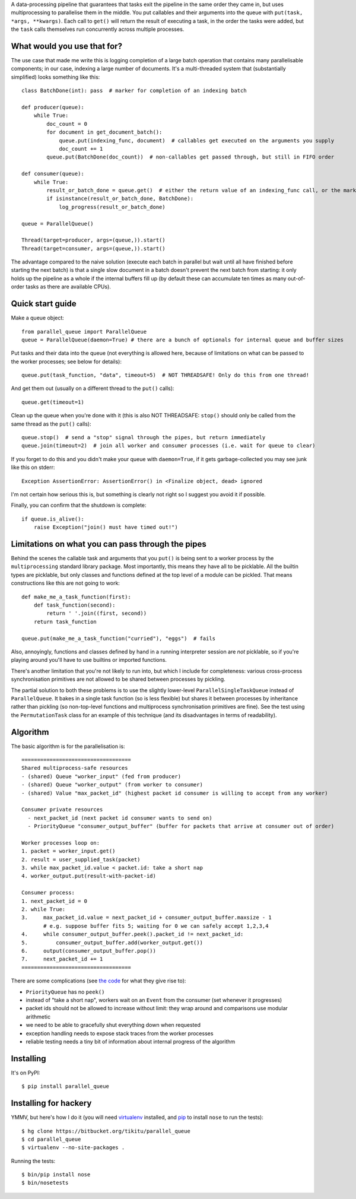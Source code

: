 A data-processing pipeline that guarantees that tasks exit the pipeline in the same order they came in, but
uses multiprocessing to parallelise them in the middle. You put callables and their arguments into the queue with
``put(task, *args, **kwargs)``. Each call to ``get()`` will return the result of executing a task, in the order the
tasks were added, but the ``task`` calls themselves run concurrently across multiple processes.

What would you use that for?
----------------------------

The use case that made me write this is logging completion of a large batch operation that contains many parallelisable
components; in our case, indexing a large number of documents. It's a multi-threaded system that (substantially
simplified) looks something like this::

    class BatchDone(int): pass  # marker for completion of an indexing batch

    def producer(queue):
        while True:
            doc_count = 0
            for document in get_document_batch():
                queue.put(indexing_func, document)  # callables get executed on the arguments you supply
                doc_count += 1
            queue.put(BatchDone(doc_count))  # non-callables get passed through, but still in FIFO order

    def consumer(queue):
        while True:
            result_or_batch_done = queue.get()  # either the return value of an indexing_func call, or the marker
            if isinstance(result_or_batch_done, BatchDone):
                log_progress(result_or_batch_done)

    queue = ParallelQueue()

    Thread(target=producer, args=(queue,)).start()
    Thread(target=consumer, args=(queue,)).start()

The advantage compared to the naive solution (execute each batch in parallel but wait until all have finished before
starting the next batch) is that a single slow document in a batch doesn't prevent the next batch from starting: it
only holds up the pipeline as a whole if the internal buffers fill up (by default these can accumulate ten times as
many out-of-order tasks as there are available CPUs).

Quick start guide
-----------------

Make a queue object::

    from parallel_queue import ParallelQueue
    queue = ParallelQueue(daemon=True) # there are a bunch of optionals for internal queue and buffer sizes

Put tasks and their data into the queue (not everything is allowed here, because of limitations on what can be passed
to the worker processes; see below for details)::

    queue.put(task_function, "data", timeout=5)  # NOT THREADSAFE! Only do this from one thread!

And get them out (usually on a different thread to the ``put()`` calls)::

    queue.get(timeout=1)

Clean up the queue when you're done with it (this is also NOT THREADSAFE: ``stop()`` should only be called from the
same thread as the ``put()`` calls)::

    queue.stop()  # send a "stop" signal through the pipes, but return immediately
    queue.join(timeout=2)  # join all worker and consumer processes (i.e. wait for queue to clear)

If you forget to do this and you didn't make your queue with ``daemon=True``, if it gets garbage-collected you may
see junk like this on stderr::

    Exception AssertionError: AssertionError() in <Finalize object, dead> ignored

I'm not certain how serious this is, but something is clearly not right so I suggest you avoid it if possible.

Finally, you can confirm that the shutdown is complete::

    if queue.is_alive():
        raise Exception("join() must have timed out!")

Limitations on what you can pass through the pipes
--------------------------------------------------

Behind the scenes the callable task and arguments that you ``put()`` is being sent to a worker process by
the ``multiprocessing`` standard library package. Most importantly, this means they have all to be picklable.
All the builtin types are picklable, but only classes and functions defined at the top level of a module can be pickled.
That means constructions like this are not going to work::

    def make_me_a_task_function(first):
        def task_function(second):
            return ' '.join((first, second))
        return task_function

    queue.put(make_me_a_task_function("curried"), "eggs")  # fails

Also, annoyingly, functions and classes defined by hand in a running interpreter session are *not* picklable, so if
you're playing around you'll have to use builtins or imported functions.

There's another limitation that you're not likely to run into, but which I include for completeness: various
cross-process synchronisation primitives are not allowed to be shared between processes by pickling.

The partial solution to both these problems is to use the slightly lower-level ``ParallelSingleTaskQueue`` instead of
``ParallelQueue``. It bakes in a single task function (so is less flexible) but shares it between processes by
inheritance rather than pickling (so non-top-level functions and multiprocess synchronisation primitives are fine).
See the test using the ``PermutationTask`` class for an example of this technique (and its disadvantages in terms of
readability).

Algorithm
---------

The basic algorithm is for the parallelisation is::

    ===================================
    Shared multiprocess-safe resources
    - (shared) Queue "worker_input" (fed from producer)
    - (shared) Queue "worker_output" (from worker to consumer)
    - (shared) Value "max_packet_id" (highest packet id consumer is willing to accept from any worker)

    Consumer private resources
      - next_packet_id (next packet id consumer wants to send on)
      - PriorityQueue "consumer_output_buffer" (buffer for packets that arrive at consumer out of order)

    Worker processes loop on:
    1. packet = worker_input.get()
    2. result = user_supplied_task(packet)
    3. while max_packet_id.value < packet.id: take a short nap
    4. worker_output.put(result-with-packet-id)

    Consumer process:
    1. next_packet_id = 0
    2. while True:
    3.     max_packet_id.value = next_packet_id + consumer_output_buffer.maxsize - 1
           # e.g. suppose buffer fits 5; waiting for 0 we can safely accept 1,2,3,4
    4.     while consumer_output_buffer.peek().packet_id != next_packet_id:
    5.         consumer_output_buffer.add(worker_output.get())
    6.     output(consumer_output_buffer.pop())
    7.     next_packet_id += 1
    ===================================

There are some complications (see `the code`_ for what they give rise to):

.. _`the code`: https://bitbucket.org/tikitu/parallel_queue/src/tip/parallel_queue/__init__.py

- ``PriorityQueue`` has no ``peek()``
- instead of "take a short nap", workers wait on an ``Event`` from the consumer (set whenever it progresses)
- packet ids should not be allowed to increase without limit: they wrap around and comparisons use modular arithmetic
- we need to be able to gracefully shut everything down when requested
- exception handling needs to expose stack traces from the worker processes
- reliable testing needs a tiny bit of information about internal progress of the algorithm

Installing
----------

It's on PyPI::

    $ pip install parallel_queue

Installing for hackery
----------------------

YMMV, but here's how I do it (you will need virtualenv_ installed, and pip_ to install ``nose`` to run the tests)::

    $ hg clone https://bitbucket.org/tikitu/parallel_queue
    $ cd parallel_queue
    $ virtualenv --no-site-packages .

.. _pip: http://www.pip-installer.org/en/latest/installing.html
.. _virtualenv: https://pypi.python.org/pypi/virtualenv

Running the tests::

    $ bin/pip install nose
    $ bin/nosetests
